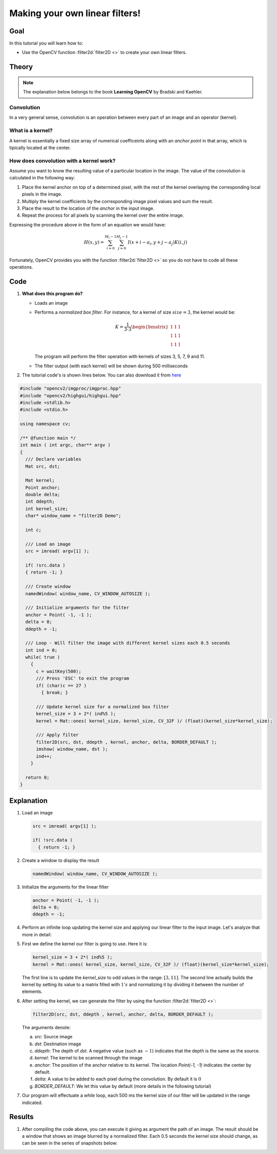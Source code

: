 .. _filter_2d:

Making your own linear filters!
********************************

Goal
=====

In this tutorial you will learn how to:

.. container:: enumeratevisibleitemswithsquare

   * Use the OpenCV function :filter2d:`filter2D <>` to create your own linear filters.

Theory
=======

.. note::
   The explanation below belongs to the book **Learning OpenCV** by Bradski and Kaehler.


Convolution
------------
In a very general sense, convolution is an operation between every part of an image and an operator (kernel).

What is a kernel?
------------------
A kernel is essentially a fixed size array of numerical coefficeints along with an *anchor point* in that array, which is tipically located at the center.

.. image:: images/filter_2d_tutorial_kernel_theory.png
        :alt: kernel example
        :align: center

How does convolution with a kernel work?
-----------------------------------------

Assume you want to know the resulting value of a particular location in the image. The value of the convolution is calculated in the following way:

#. Place the kernel anchor on top of a determined pixel, with the rest of the kernel overlaying the corresponding local pixels in the image.

#. Multiply the kernel coefficients by the corresponding image pixel values and sum the result.

#. Place the result to the location of the *anchor* in the input image.

#. Repeat the process for all pixels by scanning the kernel over the entire image.

Expressing the procedure above in the form of an equation we would have:

.. math::

   H(x,y) = \sum_{i=0}^{M_{i} - 1} \sum_{j=0}^{M_{j}-1} I(x+i - a_{i}, y + j - a_{j})K(i,j)

Fortunately, OpenCV provides you with the function :filter2d:`filter2D <>` so you do not have to code all these operations.

Code
======

#. **What does this program do?**

   * Loads an image
   * Performs a *normalized box filter*. For instance, for a kernel of size :math:`size = 3`, the kernel would be:

     .. math::

        K = \dfrac{1}{3 \cdot 3} \begin{bmatrix}
        1 & 1 & 1  \\
        1 & 1 & 1  \\
        1 & 1 & 1
        \end{bmatrix}

     The program will perform the filter operation with kernels of sizes 3, 5, 7, 9 and 11.

   * The filter output (with each kernel) will be shown during 500 milliseconds

#. The tutorial code's is shown lines below. You can also download it from `here <https://github.com/Itseez/opencv/tree/master/samples/cpp/tutorial_code/ImgTrans/filter2D_demo.cpp>`_


.. code-block:: cpp

   #include "opencv2/imgproc/imgproc.hpp"
   #include "opencv2/highgui/highgui.hpp"
   #include <stdlib.h>
   #include <stdio.h>

   using namespace cv;

   /** @function main */
   int main ( int argc, char** argv )
   {
     /// Declare variables
     Mat src, dst;

     Mat kernel;
     Point anchor;
     double delta;
     int ddepth;
     int kernel_size;
     char* window_name = "filter2D Demo";

     int c;

     /// Load an image
     src = imread( argv[1] );

     if( !src.data )
     { return -1; }

     /// Create window
     namedWindow( window_name, CV_WINDOW_AUTOSIZE );

     /// Initialize arguments for the filter
     anchor = Point( -1, -1 );
     delta = 0;
     ddepth = -1;

     /// Loop - Will filter the image with different kernel sizes each 0.5 seconds
     int ind = 0;
     while( true )
       {
         c = waitKey(500);
         /// Press 'ESC' to exit the program
         if( (char)c == 27 )
           { break; }

         /// Update kernel size for a normalized box filter
         kernel_size = 3 + 2*( ind%5 );
         kernel = Mat::ones( kernel_size, kernel_size, CV_32F )/ (float)(kernel_size*kernel_size);

         /// Apply filter
         filter2D(src, dst, ddepth , kernel, anchor, delta, BORDER_DEFAULT );
         imshow( window_name, dst );
         ind++;
       }

     return 0;
   }

Explanation
=============

#. Load an image

   .. code-block:: cpp

      src = imread( argv[1] );

      if( !src.data )
        { return -1; }

#. Create a window to display the result

   .. code-block:: cpp

      namedWindow( window_name, CV_WINDOW_AUTOSIZE );

#. Initialize the arguments for the linear filter

   .. code-block:: cpp

      anchor = Point( -1, -1 );
      delta = 0;
      ddepth = -1;


#. Perform an infinite loop updating the kernel size and applying our linear filter to the input image. Let's analyze that more in detail:

#. First we define the kernel our filter is going to use. Here it is:

   .. code-block:: cpp

      kernel_size = 3 + 2*( ind%5 );
      kernel = Mat::ones( kernel_size, kernel_size, CV_32F )/ (float)(kernel_size*kernel_size);

   The first line is to update the *kernel_size* to odd values in the range: :math:`[3,11]`. The second line actually builds the kernel by setting its value to a matrix filled with :math:`1's` and normalizing it by dividing it between the number of elements.

#. After setting the kernel, we can generate the filter by using the function :filter2d:`filter2D <>`:

   .. code-block:: cpp

      filter2D(src, dst, ddepth , kernel, anchor, delta, BORDER_DEFAULT );

   The arguments denote:

   a. *src*: Source image
   #. *dst*: Destination image
   #. *ddepth*: The depth of *dst*. A negative value (such as :math:`-1`) indicates that the depth is the same as the source.
   #. *kernel*: The kernel to be scanned through the image
   #. *anchor*: The position of the anchor relative to its kernel. The location *Point(-1, -1)* indicates the center by default.
   #. *delta*: A value to be added to each pixel during the convolution. By default it is :math:`0`
   #. *BORDER_DEFAULT*: We let this value by default (more details in the following tutorial)

#. Our program will effectuate a *while* loop, each 500 ms the kernel size of our filter will be updated in the range indicated.

Results
========

#. After compiling the code above, you  can execute it giving as argument the path of an image. The result should be a window that shows an image blurred by a normalized filter. Each 0.5 seconds the kernel size should change, as can be seen in the series of snapshots below:

   .. image:: images/filter_2d_tutorial_result.jpg
           :alt: kernel example
           :align: center
